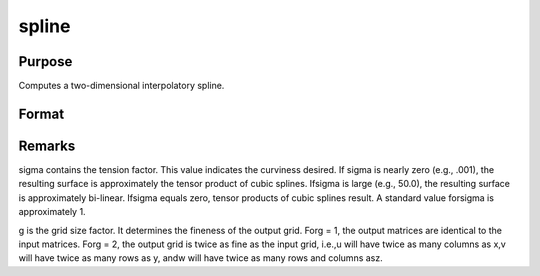 
spline
==============================================

Purpose
----------------
Computes a two-dimensional interpolatory spline.

Format
----------------
.. function:: spline(x, y, z, sigma, g)

    :param x: x-abscissae (x-axis values).
    :type x: Kx1 vector

    :param y: y-abscissae (y-axis values).
    :type y: Nx1 vector

    :param z: ordinates (z-axis values).
    :type z: KxN matrix

    :param sigma: tension factor.
    :type sigma: scalar

    :param g: grid size factor.
    :type g: scalar

    :returns: u (*TODO*), (K*g)x1 vector, x-abscissae, regularly spaced.

    :returns: v (*TODO*), (N*g)x1 vector, y-abscissae, regularly spaced.

    :returns: w (*TODO*), (K*g)x(N*g) matrix, interpolated ordinates.



Remarks
-------

sigma contains the tension factor. This value indicates the curviness
desired. If sigma is nearly zero (e.g., .001), the resulting surface is
approximately the tensor product of cubic splines. Ifsigma is large
(e.g., 50.0), the resulting surface is approximately bi-linear. Ifsigma
equals zero, tensor products of cubic splines result. A standard value
forsigma is approximately 1.

g is the grid size factor. It determines the fineness of the output
grid. Forg = 1, the output matrices are identical to the input matrices.
Forg = 2, the output grid is twice as fine as the input grid, i.e.,u
will have twice as many columns as x,v will have twice as many rows as
y, andw will have twice as many rows and columns asz.

